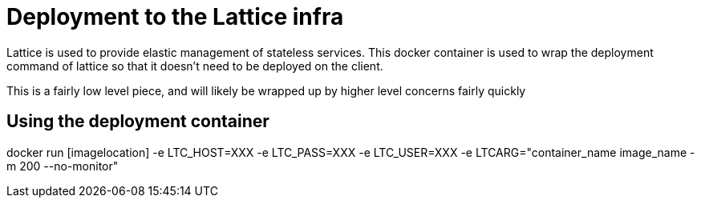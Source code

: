 # Deployment to the Lattice infra

Lattice is used to provide elastic management of stateless services.
This docker container is used to wrap the deployment command of lattice so that it doesn't need to be deployed on the client.

This is a fairly low level piece, and will likely be wrapped up by higher level concerns fairly quickly

## Using the deployment container

docker run [imagelocation] -e LTC_HOST=XXX -e LTC_PASS=XXX -e LTC_USER=XXX -e LTCARG="container_name image_name -m 200 --no-monitor"

